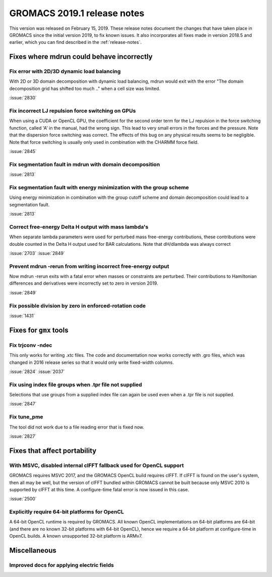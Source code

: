 GROMACS 2019.1 release notes
----------------------------

This version was released on February 15, 2019. These release notes
document the changes that have taken place in GROMACS since the
initial version 2019, to fix known issues. It also incorporates all
fixes made in version 2018.5 and earlier, which you can find described
in the :ref:`release-notes`.

Fixes where mdrun could behave incorrectly
^^^^^^^^^^^^^^^^^^^^^^^^^^^^^^^^^^^^^^^^^^^^^^^^

Fix error with 2D/3D dynamic load balancing
"""""""""""""""""""""""""""""""""""""""""""""""""""""""""""""""""""""""""""""""""""""""

With 2D or 3D domain decomposition with dynamic load balancing,
mdrun would exit with the error "The domain decomposition grid
has shifted too much .." when a cell size was limited.

:issue:`2830`

.. _release-notes-2019-1-gpu:

Fix incorrect LJ repulsion force switching on GPUs
"""""""""""""""""""""""""""""""""""""""""""""""""""""""""""""""""""""""""""""""""""""""

When using a CUDA or OpenCL GPU, the coefficient for the second order
term for the LJ repulsion in the force switching function, called 'A'
in the manual, had the wrong sign. This lead to very small errors in
the forces and the pressure. Note that the dispersion force switching
was correct. The effects of this bug on any physical results seems to
be negligible. Note that force switching is usually only used in
combination with the CHARMM force field.

:issue:`2845`


Fix segmentation fault in mdrun with domain decomposition
"""""""""""""""""""""""""""""""""""""""""""""""""""""""""""""""""""""""""""""""""""""""

:issue:`2813`

Fix segmentation fault with energy minimization with the group scheme
"""""""""""""""""""""""""""""""""""""""""""""""""""""""""""""""""""""""""""""""""""""""

Using energy minimization in combination with the group cutoff scheme
and domain decomposition could lead to a segmentation fault.

:issue:`2813`

Correct free-energy Delta H output with mass lambda's
"""""""""""""""""""""""""""""""""""""""""""""""""""""""""""""""""""""""""""""""""""""""

When separate lambda parameters were used for perturbed mass
free-energy contributions, these contributions were double counted
in the Delta H output used for BAR calculations. Note that dH/dlambda
was always correct

:issue:`2703`
:issue:`2849`

Prevent mdrun -rerun from writing incorrect free-energy output
"""""""""""""""""""""""""""""""""""""""""""""""""""""""""""""""""""""""""""""""""""""""

Now mdrun -rerun exits with a fatal error when masses or constraints
are perturbed. Their contributions to Hamiltonian differences and
derivatives were incorrectly set to zero in version 2019.

:issue:`2849`

Fix possible division by zero in enforced-rotation code
"""""""""""""""""""""""""""""""""""""""""""""""""""""""""""""""""""""""""""""""""""""""

:issue:`1431`

Fixes for ``gmx`` tools
^^^^^^^^^^^^^^^^^^^^^^^

Fix trjconv -ndec
"""""""""""""""""""""""""""""""""""""""""""""""""""""""""""""""""""""""""""""""""""""""

This only works for writing .xtc files. The code and documentation now
works correctly with .gro files, which was changed in 2016 release series so that
it would only write fixed-width columns.

:issue:`2824`
:issue:`2037`

Fix using index file groups when .tpr file not supplied
"""""""""""""""""""""""""""""""""""""""""""""""""""""""""""""""""""""""""""""""""""""""

Selections that use groups from a supplied index file can
again be used even when a .tpr file is not supplied.

:issue:`2847`

Fix tune_pme
"""""""""""""""""""""""""""""""""""""""""""""""""""""""""""""""""""""""""""""""""""""""

The tool did not work due to a file reading error that is fixed now.

:issue:`2827`

Fixes that affect portability
^^^^^^^^^^^^^^^^^^^^^^^^^^^^^

With MSVC, disabled internal clFFT fallback used for OpenCL support
"""""""""""""""""""""""""""""""""""""""""""""""""""""""""""""""""""""""""""""""""""""""

GROMACS requires MSVC 2017, and the GROMACS OpenCL build requires
clFFT. If clFFT is found on the user's system, then all may be well,
but the version of clFFT bundled within GROMACS cannot be built
because only MSVC 2010 is supported by clFFT at this time. A
configure-time fatal error is now issued in this case.

:issue:`2500`

Explicitly require 64-bit platforms for OpenCL
"""""""""""""""""""""""""""""""""""""""""""""""""""""""""""""""""""""""""""""""""""""""

A 64-bit OpenCL runtime is required by GROMACS.
All known OpenCL implementations on 64-bit platforms are 64-bit
(and there are no known 32-bit platforms with 64-bit OpenCL),
hence we require a 64-bit platform at configure-time in OpenCL builds.
A known unsupported 32-bit platform is ARMv7.

Miscellaneous
^^^^^^^^^^^^^

Improved docs for applying electric fields
"""""""""""""""""""""""""""""""""""""""""""""""""""""""""""""""""""""""""""""""""""""""
